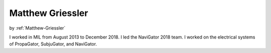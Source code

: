 .. _Matthew-Griessler:

========================
Matthew Griessler
========================

by :ref:`Matthew-Griessler`

I worked in MIL from August 2013 to December 2018. I led the NaviGator 2018 team. I worked on the electrical systems of PropaGator, SubjuGator, and NaviGator.

